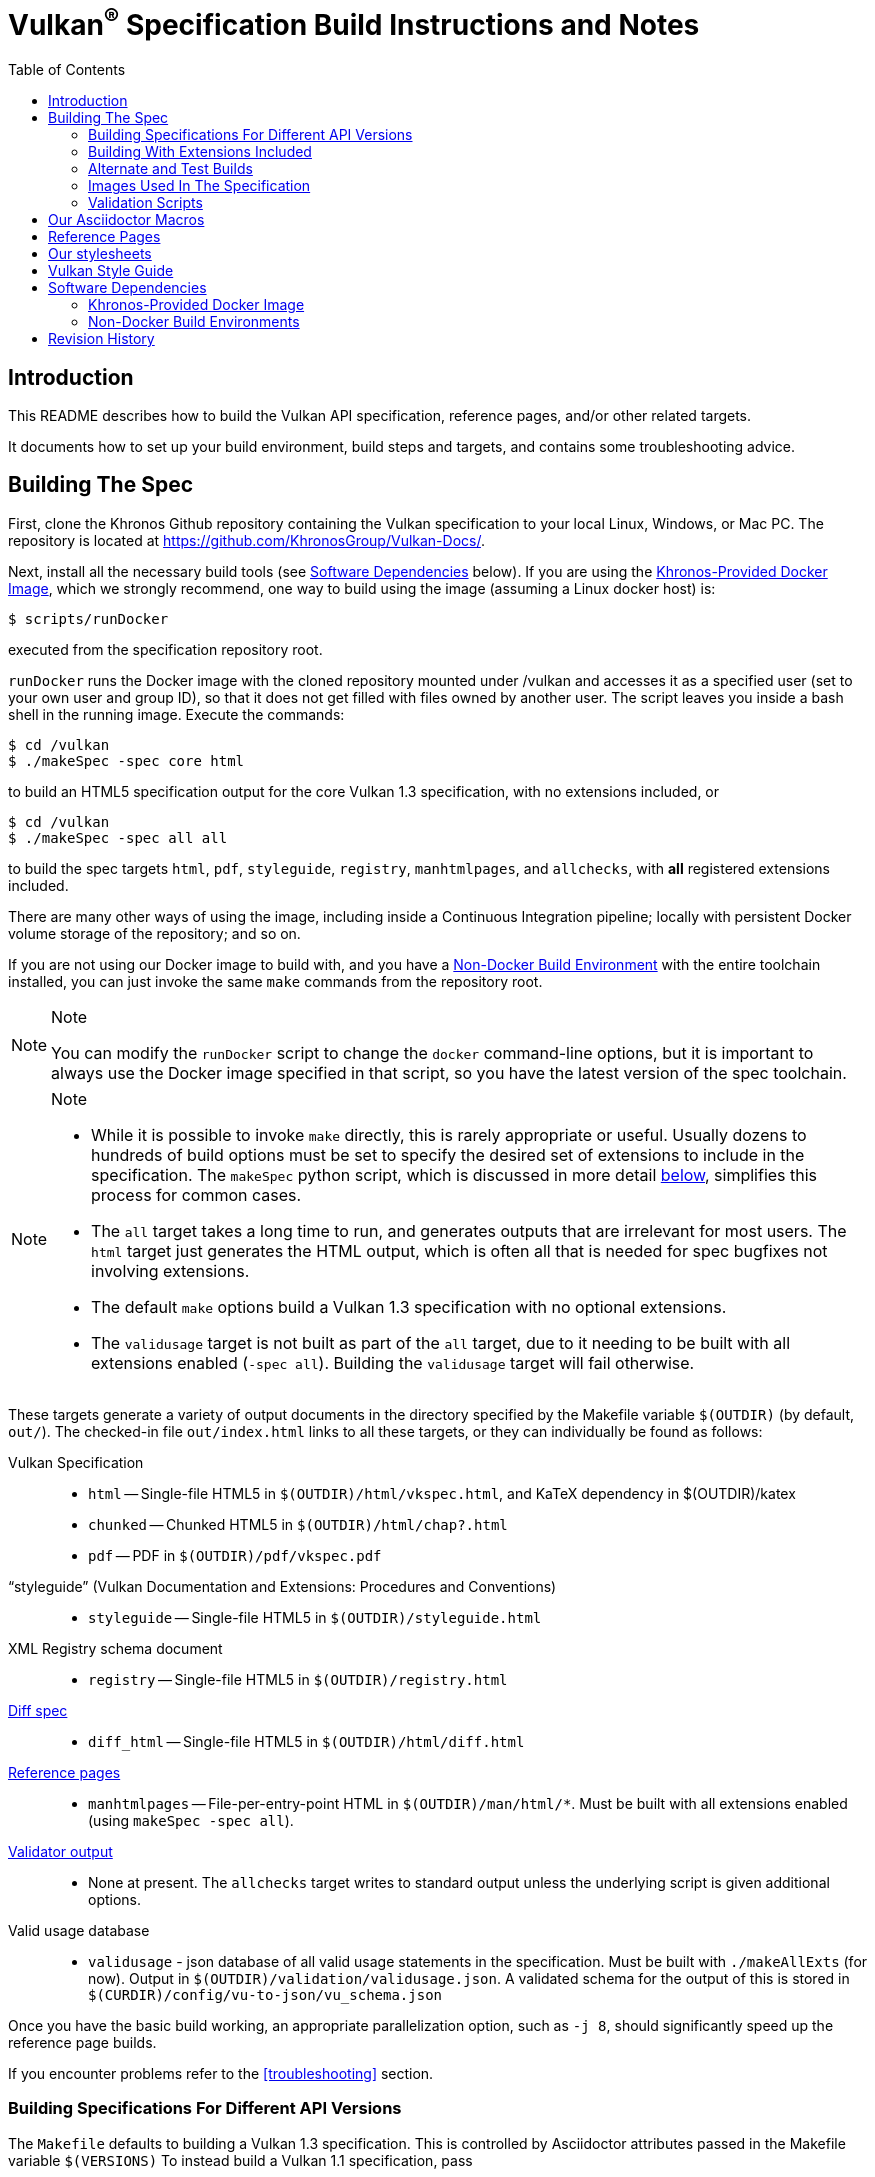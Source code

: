 // Copyright 2014-2023 The Khronos Group Inc.
// SPDX-License-Identifier: CC-BY-4.0

= Vulkan^(R)^ Specification Build Instructions and Notes
:toc2:
:toclevels: 2

ifdef::env-github[]
:note-caption: :information_source:
endif::[]


[[intro]]
== Introduction

This README describes how to build the Vulkan API specification, reference
pages, and/or other related targets.

It documents how to set up your build environment, build steps and targets,
and contains some troubleshooting advice.


[[building]]
== Building The Spec

First, clone the Khronos Github repository containing the Vulkan
specification to your local Linux, Windows, or Mac PC.
The repository is located at https://github.com/KhronosGroup/Vulkan-Docs/.

Next, install all the necessary build tools (see <<depends,Software
Dependencies>> below).
If you are using the <<depends-docker, Khronos-Provided Docker Image>>,
which we strongly recommend, one way to build using the image (assuming a
Linux docker host) is:

    $ scripts/runDocker

executed from the specification repository root.

`runDocker` runs the Docker image with the cloned repository mounted under
/vulkan and accesses it as a specified user (set to your own user and group
ID), so that it does not get filled with files owned by another user.
The script leaves you inside a bash shell in the running image.
Execute the commands:

    $ cd /vulkan
    $ ./makeSpec -spec core html

to build an HTML5 specification output for the core Vulkan 1.3
specification, with no extensions included, or

    $ cd /vulkan
    $ ./makeSpec -spec all all

to build the spec targets `html`, `pdf`, `styleguide`, `registry`,
`manhtmlpages`, and `allchecks`, with *all* registered extensions included.

There are many other ways of using the image, including inside a Continuous
Integration pipeline; locally with persistent Docker volume storage of the
repository; and so on.

If you are not using our Docker image to build with, and you have a
<<depends-nondocker, Non-Docker Build Environment>> with the entire
toolchain installed, you can just invoke the same `make` commands from the
repository root.

[NOTE]
.Note
====
You can modify the `runDocker` script to change the `docker` command-line
options, but it is important to always use the Docker image specified in
that script, so you have the latest version of the spec toolchain.
====

[NOTE]
.Note
====
  * While it is possible to invoke `make` directly, this is rarely
    appropriate or useful.
    Usually dozens to hundreds of build options must be set to specify the
    desired set of extensions to include in the specification.
    The `makeSpec` python script, which is discussed in more detail
    <<building-extensions, below>>, simplifies this process for common
    cases.
  * The `all` target takes a long time to run, and generates outputs that
    are irrelevant for most users.
    The `html` target just generates the HTML output, which is often all
    that is needed for spec bugfixes not involving extensions.
  * The default `make` options build a Vulkan 1.3 specification with no
    optional extensions.
  * The `validusage` target is not built as part of the `all` target, due to
    it needing to be built with all extensions enabled (`-spec all`).
    Building the `validusage` target will fail otherwise.
====

These targets generate a variety of output documents in the directory
specified by the Makefile variable `$(OUTDIR)` (by default, `out/`).
The checked-in file `out/index.html` links to all these
targets, or they can individually be found as follows:

Vulkan Specification::
  * `html` -- Single-file HTML5 in `$(OUTDIR)/html/vkspec.html`, and KaTeX
    dependency in $(OUTDIR)/katex
  * `chunked` -- Chunked HTML5 in `$(OUTDIR)/html/chap?.html`
  * `pdf` -- PDF in `$(OUTDIR)/pdf/vkspec.pdf`
"`styleguide`" (Vulkan Documentation and Extensions: Procedures and Conventions)::
  * `styleguide` -- Single-file HTML5 in `$(OUTDIR)/styleguide.html`
XML Registry schema document::
  * `registry` -- Single-file HTML5 in `$(OUTDIR)/registry.html`
<<building-diff,Diff spec>>::
  * `diff_html` -- Single-file HTML5 in `$(OUTDIR)/html/diff.html`
<<refpages,Reference pages>>::
  * `manhtmlpages` -- File-per-entry-point HTML in `$(OUTDIR)/man/html/*`.
    Must be built with all extensions enabled (using `makeSpec -spec all`).
<<validation-scripts,Validator output>>::
  * None at present. The `allchecks` target writes to standard output unless
    the underlying script is given additional options.
Valid usage database::
  * `validusage` - json database of all valid usage statements in the
     specification. Must be built with `./makeAllExts` (for now).
     Output in `$(OUTDIR)/validation/validusage.json`.
     A validated schema for the output of this is stored in
     `$(CURDIR)/config/vu-to-json/vu_schema.json`

Once you have the basic build working, an appropriate parallelization
option, such as `-j 8`, should significantly speed up the reference page
builds.

If you encounter problems refer to the <<troubleshooting>> section.


[[building-versions]]
=== Building Specifications For Different API Versions

The `Makefile` defaults to building a Vulkan 1.3 specification.
This is controlled by Asciidoctor attributes passed in the Makefile variable
`$(VERSIONS)`
To instead build a Vulkan 1.1 specification, pass

----
VERSIONS="VK_VERSION_1_0 VK_VERSION_1_1"
----

on the `makeSpec` command line.


[[building-extensions]]
=== Building With Extensions Included

Extensions are defined in the same source as the core Specification, but
are only conditionally included in the output.
https://asciidoctor.org/docs/user-manual/#attributes[Asciidoctor attributes]
of the same name as the extension are used to define whether the extension
is included or not -- defining such an attribute will cause the output to
include the text for that extension.

When building the specification, the extensions included are those specified
as a space-separated list of extension names (e.g. `VK_KHR_surface`) in the
Makefile variable `$(EXTENSIONS)`, usually set on the make command line.
When changing the list of extensions, it is critical to remove all generated
files using the `clean_generated` Makefile target, as the contents of
generated files depends on `$(EXTENSIONS)`.

The `makeSpec` wrapper script can clean generated files and then build one
or more specification targets for a set of explicitly specified extensions,
including all implicit extension dependencies of that set.
It accepts these options:

  * -clean - remove generated targets before building
  * -v - print actions as well as executing them
  * -n - print actions without executing them
  * -genpath *path* - specify path to generated files (default `gen`)
  * -spec *type* - build with specified sets of extensions.
    *type* may be
  ** *core* - no extensions added (default if not specified)
  ** *khr* - all KHR extensions added
  ** *all* - all registered extensions added
  * -extension *extname* - build with specified extension included,
    as well as the set specified by `-spec`.
    Can be given multiple times.
  * All remaining targets are arbitrary `make` options or
    targets in the Makefile.

The `target(s)` passed to these scripts are arbitrary `make` options, and
can be used to set Makefile variables and options discussed above, as well
as specify actual build targets.
For example, to build the HTML specification with all KHR extensions
included as well as a single vendor extension:

----
$ ./makeSpec -clean -spec khr -extension VK_EXT_debug_report html
----

The scripts `makeAllExts`, `makeKHR`, and `makeExt` set appropriate options
and invoke `makeSpec`, for backwards compatibility, but are no longer used
by Khronos.

The Makefile variable `$(APITITLE)` defines an additional string which is
appended to the specification title.
When building with extensions enabled, this should be set to something like
`(with extension VK_extension_name)`.
The `makeSpec` script already does this.

The reference pages (the `manhtmlpages` target) must be built using the
`-spec all` option; there are markup and scripting issues which will
probably cause any more restricted set of refpages to fail to build.


[[building-diff]]
==== Building A Highlighted Extension Diff

The `diff_html` target in the Makefile can be used to generate a version of
the specification which highlights changes made to the specification by the
inclusion of a particular set of extensions.

Extensions in the Makefile variable `$(EXTENSIONS)` define the base
extensions to be enabled by the specification, and these will not be
highlighted in the output.
Extensions in the Makefile variable `$(DIFFEXTENSIONS)` define the set of
extensions whose changes to the text will be highlighted when they are
enabled.
Any extensions in both variables will be treated as if they were only
included in `$(DIFFEXTENSIONS)`.
`$(DIFFEXTENSIONS)` can be set when using the `makeSpec` script described
above.

In the resulting HTML document, content that has been added by one of the
extensions will be highlighted with a lime background, and content that was
removed will be highlighted with a pink background.
Each section has an anchor of `#differenceN`, with an arrow (=>) at the end
of each section which links to the next difference section.
The first diff section is `#difference1`.

[NOTE]
.Note
====
This output is not without errors.
It may instead result in visible `+++[.added]##content##+++` and
`+++[.removed]##content##+++`, and so also highlights not being rendered.
But such visible markup still correctly encapsulates the modified content.
====


[[building-test]]
=== Alternate and Test Builds

If you are just testing Asciidoctor formatting, macros, stylesheets, etc.,
you may want to edit `vkspec.adoc` to just include your test code.
The asciidoctor HTML build is very fast, even for the whole Specification,
but PDF builds take several minutes.


=== Images Used In The Specification

All images used in the specification are in the `images/` directory in the
SVG format, and were created with Inkscape.
We recommend using Inkscape to modify or create new images, due to problems
using SVG files created by some other tools; especially in the PDF builds.


[[validation-scripts]]
=== Validation Scripts

The `allchecks` Makefile target runs a Python script that looks for markup
errors, missing interfaces, macro misuse, and inconsistencies in the
specification text.
This script is necessarily heuristic, since it is dealing with lots of
hand-written material, but it identifies many problems and can suggest
solutions.
This script is also run as part of the CI tests in the internal Khronos
gitlab repository.


[[macros]]
== Our Asciidoctor Macros

We use many custom Ruby macros in the reference pages and API spec
Asciidoctor sources.
The validator scripts rely on these macros as part of their checks.
and you should use the macros whenever referring to an API command, struct,
token, or enum name, so the documents are semantically tagged and more
easily verifiable.

The supported macros are defined in the `config/spec-macros/extension.rb`
asciidoctor extension script.

The tags used are described in the
link:https://registry.khronos.org/vulkan/specs/1.1/styleguide.html[style
guide] (generated from `styleguide.adoc`).

We (may) eventually tool up the spec and reference pages to the point that
anywhere there is a type or token referred to, clicking on (or perhaps
hovering over) it in the HTML view will take reader to the definition of
that type/token.
That will take some more plumbing work to tag the stuff in the autogenerated
include files, and do something sensible in the spec (e.g. resolve links to
internal references).

Most of these macros deeply need more intuitive names.


[[refpages]]
== Reference Pages

The reference pages are extracted from the API Specification source, which
has been tagged to help identify boundaries of language talking about
different commands, structures, enumerants, and other types.
A set of Python scripts extract and lightly massage the relevant tagged
language into corresponding reference page sources.

To regenerate the reference page sources from scratch yourself, execute:

----
./makeSpec -spec all refpages
----

The `genRef.py` script will generate many warnings, but most are just
reminders that some pages are automatically generated.
If everything is working correctly, all the `$(GENERATED)/refpage/*.adoc`
files will be regenerated, but their contents will not change.

If you add new API features to the Specification in a branch, make sure that
the commands have the required tagging and that reference pages are
generated for them, and build properly.

When executing the `manhtmlpages` target in the Makefile, after building
HTML versions of all reference pages extracted from the spec, symbolic links
from aliases to the reference page for the API they alias will also be
created.


[[styles]]
== Our stylesheets

We use an HTML stylesheet `config/khronos.css` derived from the
https://asciidoctor.org/docs/produce-custom-themes-using-asciidoctor-stylesheet-factory/[Asciidoctor
stylesheet factory] "`colony`" theme, with the default Arial font family
replaced by the sans-serif https://en.wikipedia.org/wiki/Noto_fonts[Noto
font family].


[[styleguide]]
== Vulkan Style Guide

If you are writing new spec language or modifying existing language, see the
link:https://registry.khronos.org/vulkan/specs/1.2/styleguide.html["`style
guide`"] (formally titled "`Vulkan Documentation and Extensions: Procedures
and Conventions`") document for details of our asciidoctor macros,
extensions, mathematical equation markup, writing style, etc.


[[depends]]
== Software Dependencies

This section describes the software components used by the Vulkan spec
toolchain.

In the past, we previously specified package versions and instructions for
installing the toolchain in multiple desktop environments including Linux,
MacOS X, and Microsoft Windows.
The underlying components evolve rapidly, and we have not kept those
instructions up to date.


[[depends-docker]]
=== Khronos-Provided Docker Image

Khronos has published a Docker image containing a Debian Linux distribution
with the entire toolchain preinstalled.

We will occasionally update this image if needed, and we recommend people
needing to build from this repository use the Docker image.

Docker installation is beyond the scope of this document.
Refer to link:https://docs.docker.com/get-docker/[the Docker website] for
information about installing Docker on Linux, Windows, and MacOS X.

The build image is *named* `khronosgroup/docker-images:asciidoctor-spec`.
However, due to local and CI caching problems when this image is updated on
dockerhub, we use the SHA256 of the latest image update, rather than the
image name. The SHA256 can be determined from

    $ git grep -h sha256: .gitlab-ci.yml

which will print a line like

    image: khronosgroup/docker-images@sha256:42123ba13792c4e809d037b69152c2230ad97fbf43b677338075ab9c928ab6ed

Everything following `image: ` is the <imagename> to use. The first time you
try to run Docker with this <imagename>, as is done by the `runDocker`
script described above under <<building, Building the Spec>>, the image will
be pulled from Dockerhub and cached locally on your machine.

This image is used to build Specification output documents or other Makefile
targets.

[NOTE]
.Note
====
When we update the image on Dockerhub, it is to add new components or update
versions of components used in the specification toolchain.
To save space, you may want to periodically purge old images using `docker
images` and `docker rmi -f`.
====


[[depends-nondocker]]
=== Non-Docker Build Environments

We do not actively support building outside of our Docker image, but it is
straightforward to reproduce our toolchain in a Debian (or similar APT-based
Linux) distribution by executing the same steps as the
link:https://github.com/KhronosGroup/DockerContainers/blob/master/asciidoctor-spec.dockerfile[Dockerfile]
used to build our Docker image.

It should be possible to apply the same steps in a Windows Subsystem for
Linux (WSL2) environment on Windows 10, as well.

For other native environments, such as MacOS X and older Unix-like
environments for Windows such as MinGW and Cygwin, we provided instructions
in older versions of this document.
While those instructions are out of date and have been removed from current
versions of this document, you may be able to make use of
link:https://github.com/KhronosGroup/Vulkan-Docs/blob/v1.2.135/BUILD.adoc#depends[the
version of BUILD.adoc in the v1.2.135 repository tag]

[NOTE]
.Note
====
While you do not have to use our Docker image, we cannot support every
possible build environment.
The Docker image is a straightforward way to build the specification in most
modern desktop environments, without needing to install and update the spec
toolchain yourself.
====


[[history]]
== Revision History

  * 2022-10-11 - Update descriptions of using the Docker image to use the
    `runDocker` script and the same SHA256 of the latest image as used by
    CI.
  * 2021-03-12 - Use the new Docker image.
  * 2020-07-15 - Update to use `makeSpec` instead of `makeAllExts`.
  * 2020-03-23 - Document Khronos' published Docker image for building the
    spec, and remove all platform-specific instructions.
  * 2018-12-04 - Update Rbenv and ruby gem installation instructions and
    package dependencies for Linux and Ubuntu/Windows 10.
  * 2018-10-25 - Update Troubleshooting, and Windows and Linux build. Plus
    random editing.
  * 2018-03-13 - Rename to BUILD.adoc and update for new directory
    structure.
  * 2018-03-05 - Update README for Vulkan 1.1 release.
  * 2017-03-20 - Add description of prawn versioning problem and how to fix
    it.
  * 2017-03-06 - Add description of ruby-enum versioning problem and how to
    fix it.
  * 2017-02-13 - Move some comments here from ../../../README.md. Tweak
    asciidoctor markup to more clearly delineate shell command blocks.
  * 2017-02-10 - Add more Ruby installation guidelines and reflow the
    document in accordance with the style guide.
  * 2017-01-31 - Add rbenv instructions and update the README elsewhere.
  * 2017-01-16 - Modified dependencies for Asciidoctor
  * 2017-01-06 - Replace MathJax with KaTeX.
  * 2016-08-25 - Update for the single-branch model.
  * 2016-07-10 - Update for current state of spec and ref page generation.
  * 2015-11-11 - Add new can: etc.
    macros and DBLATEXPREFIX variable.
  * 2015-09-21 - Convert document to asciidoc and rename to README.md in the
    hope the gitlab browser will render it in some fashion.
  * 2015-09-21 - Add descriptions of LaTeX and MathJax math support for all
    output formats.
  * 2015-09-02 - Added Cygwin package info.
  * 2015-09-02 - Initial version documenting macros, required toolchain
    components and versions, etc.
